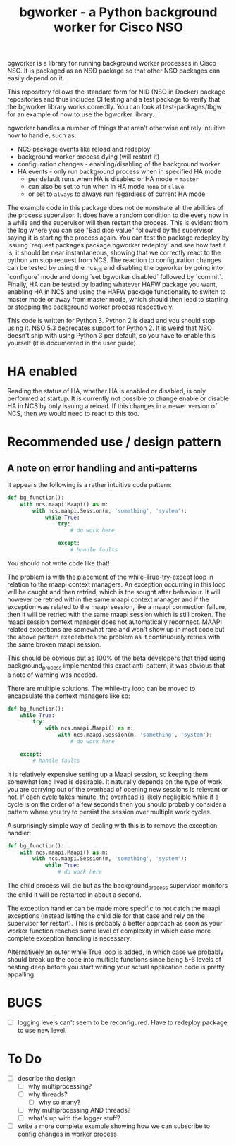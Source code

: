 #+TITLE: bgworker - a Python background worker for Cisco NSO

bgworker is a library for running background worker processes in Cisco NSO. It
is packaged as an NSO package so that other NSO packages can easily depend on
it.

This repository follows the standard form for NID (NSO in Docker) package
repositories and thus includes CI testing and a test package to verify that the
bgworker library works correctly. You can look at test-packages/tbgw for an
example of how to use the bgworker library.

bgworker handles a number of things that aren't otherwise entirely intuitive how
to handle, such as:
 - NCS package events like reload and redeploy
 - background worker process dying (will restart it)
 - configuration changes - enabling/disabling of the background worker
 - HA events - only run background process when in specified HA mode
   - per default runs when HA is disabled or HA mode = =master=
   - can also be set to run when in HA mode =none= or =slave=
   - or set to =always= to always run regardless of current HA mode

The example code in this package does not demonstrate all the abilities of the
process supervisor. It does have a random condition to die every now in a while
and the supervisor will then restart the process. This is evident from the log
where you can see "Bad dice value" followed by the supervisor saying it is
starting the process again. You can test the package redeploy by issuing
`request packages package bgworker redeploy` and see how fast it is, it should
be near instantaneous, showing that we correctly react to the python vm stop
request from NCS. The reaction to configuration changes can be tested by using
the ncs_cli and disabling the bgworker by going into `configure` mode and doing
`set bgworker disabled` followed by `commit`. Finally, HA can be tested by
loading whatever HAFW package you want, enabling HA in NCS and using the HAFW
package functionality to switch to master mode or away from master mode, which
should then lead to starting or stopping the background worker process
respectively.

This code is written for Python 3. Python 2 is dead and you should stop using
it. NSO 5.3 deprecates support for Python 2. It is weird that NSO doesn't ship
with using Python 3 per default, so you have to enable this yourself (it is
documented in the user guide).

* HA enabled
  Reading the status of HA, whether HA is enabled or disabled, is only performed
  at startup. It is currently not possible to change enable or disable HA in NCS
  by only issuing a reload. If this changes in a newer version of NCS, then we
  would need to react to this too.

* Recommended use / design pattern
** A note on error handling and anti-patterns
   It appears the following is a rather intuitive code pattern:
   #+BEGIN_SRC python
     def bg_function():
         with ncs.maapi.Maapi() as m:
             with ncs.maapi.Session(m, 'something', 'system'):
                 while True:
                     try:
                         # do work here

                     except:
                         # handle faults
   #+END_SRC

   You should not write code like that!

   The problem is with the placement of the while-True-try-except loop in
   relation to the maapi context managers. An exception occurring in this loop
   will be caught and then retried, which is the sought after behaviour. It will
   however be retried within the same maapi context manager and if the exception
   was related to the maapi session, like a maapi connection failure, then it
   will be retried with the same maapi session which is still broken. The maapi
   session context manager does not automatically reconnect. MAAPI related
   exceptions are somewhat rare and won't show up in most code but the above
   pattern exacerbates the problem as it continuously retries with the same
   broken maapi session.

   This should be obvious but as 100% of the beta developers that tried using
   background_process implemented this exact anti-pattern, it was obvious that a
   note of warning was needed.

   There are multiple solutions. The while-try loop can be moved to encapsulate
   the context managers like so:

   #+BEGIN_SRC python
     def bg_function():
         while True:
             try:
                 with ncs.maapi.Maapi() as m:
                     with ncs.maapi.Session(m, 'something', 'system'):
                         # do work here

         except:
             # handle faults
   #+END_SRC

   It is relatively expensive setting up a Maapi session, so keeping them
   somewhat long lived is desirable. It naturally depends on the type of work
   you are carrying out of the overhead of opening new sessions is relevant or
   not. If each cycle takes minute, the overhead is likely negligible while if a
   cycle is on the order of a few seconds then you should probably consider a
   pattern where you try to persist the session over multiple work cycles.

   A surprisingly simple way of dealing with this is to remove the exception
   handler:

   #+BEGIN_SRC python
     def bg_function():
         with ncs.maapi.Maapi() as m:
             with ncs.maapi.Session(m, 'something', 'system'):
                 while True:
                     # do work here
   #+END_SRC

   The child process will die but as the background_process supervisor monitors
   the child it will be restarted in about a second.

   The exception handler can be made more specific to not catch the maapi
   exceptions (instead letting the child die for that case and rely on the
   supervisor for restart). This is probably a better approach as soon as your
   worker function reaches some level of complexity in which case more complete
   exception handling is necessary.

   Alternatively an outer while True loop is added, in which case we probably
   should break up the code into multiple functions since being 5-6 levels of
   nesting deep before you start writing your actual application code is pretty
   appalling.

* BUGS
  - [ ] logging levels can't seem to be reconfigured. Have to redeploy package
    to use new level.

* To Do

- [ ] describe the design
  - [ ] why multiprocessing?
  - [ ] why threads?
    - [ ] why so many?
  - [ ] why multiprocessing AND threads?
  - [ ] what's up with the logger stuff?
- [ ] write a more complete example showing how we can subscribe to config
      changes in worker process
